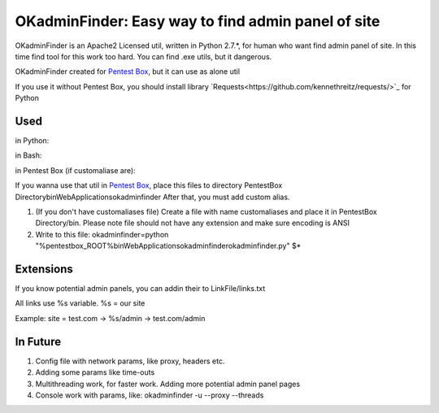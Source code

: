OKadminFinder: Easy way to find admin panel of site
===================================================

OKadminFinder is an Apache2 Licensed util, written in Python 2.7.*, for human who want find admin panel of site.
In this time find tool for this work too hard. You can find .exe utils, but it dangerous.

OKadminFinder created for `Pentest Box <https://pentestbox.com/>`_, but it can use as alone util

If you use it without Pentest Box, you should install library `Requests<https://github.com/kennethreitz/requests/>`_ for Python

Used
----
in Python:

.. code-block:: python
    >>> okadminfinder.py

in Bash:

.. code-block:: bash
    $ python okadminfinder.py

in Pentest Box (if customaliase are):

.. code-block:: cmd
    $ okadminfinder

If you wanna use that util in `Pentest Box <https://pentestbox.com/>`_, place this files to directory PentestBox Directory\bin\WebApplications\okadminfinder
After that, you must add custom alias.

#. (If you don't have customaliases file) Create a file with name customaliases and place it in PentestBox Directory/bin. Please note file should not have any extension and make sure encoding is ANSI

#. Write to this file: okadminfinder=python "%pentestbox_ROOT%\bin\WebApplications\okadminfinder\okadminfinder.py" $*


Extensions
----------
If you know potential admin panels, you can addin their to LinkFile/links.txt

All links use %s variable. %s = our site

Example: site = test.com -> %s/admin -> test.com/admin


In Future
---------
#. Config file with network params, like proxy, headers etc.
#. Adding some params like time-outs
#. Multithreading work, for faster work. Adding more potential admin panel pages
#. Console work with params, like: okadminfinder -u --proxy --threads

